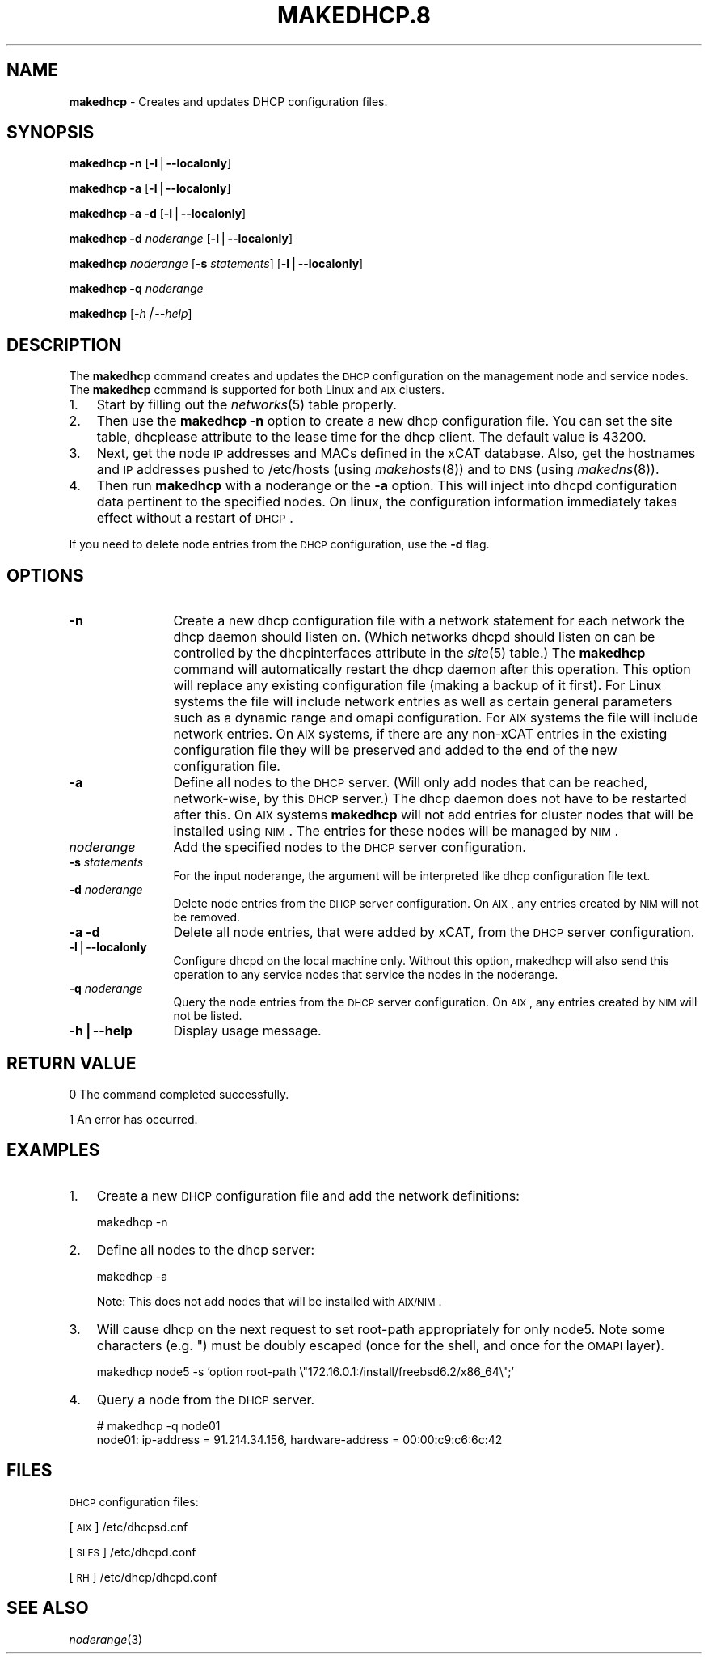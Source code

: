 .\" Automatically generated by Pod::Man v1.37, Pod::Parser v1.32
.\"
.\" Standard preamble:
.\" ========================================================================
.de Sh \" Subsection heading
.br
.if t .Sp
.ne 5
.PP
\fB\\$1\fR
.PP
..
.de Sp \" Vertical space (when we can't use .PP)
.if t .sp .5v
.if n .sp
..
.de Vb \" Begin verbatim text
.ft CW
.nf
.ne \\$1
..
.de Ve \" End verbatim text
.ft R
.fi
..
.\" Set up some character translations and predefined strings.  \*(-- will
.\" give an unbreakable dash, \*(PI will give pi, \*(L" will give a left
.\" double quote, and \*(R" will give a right double quote.  | will give a
.\" real vertical bar.  \*(C+ will give a nicer C++.  Capital omega is used to
.\" do unbreakable dashes and therefore won't be available.  \*(C` and \*(C'
.\" expand to `' in nroff, nothing in troff, for use with C<>.
.tr \(*W-|\(bv\*(Tr
.ds C+ C\v'-.1v'\h'-1p'\s-2+\h'-1p'+\s0\v'.1v'\h'-1p'
.ie n \{\
.    ds -- \(*W-
.    ds PI pi
.    if (\n(.H=4u)&(1m=24u) .ds -- \(*W\h'-12u'\(*W\h'-12u'-\" diablo 10 pitch
.    if (\n(.H=4u)&(1m=20u) .ds -- \(*W\h'-12u'\(*W\h'-8u'-\"  diablo 12 pitch
.    ds L" ""
.    ds R" ""
.    ds C` ""
.    ds C' ""
'br\}
.el\{\
.    ds -- \|\(em\|
.    ds PI \(*p
.    ds L" ``
.    ds R" ''
'br\}
.\"
.\" If the F register is turned on, we'll generate index entries on stderr for
.\" titles (.TH), headers (.SH), subsections (.Sh), items (.Ip), and index
.\" entries marked with X<> in POD.  Of course, you'll have to process the
.\" output yourself in some meaningful fashion.
.if \nF \{\
.    de IX
.    tm Index:\\$1\t\\n%\t"\\$2"
..
.    nr % 0
.    rr F
.\}
.\"
.\" For nroff, turn off justification.  Always turn off hyphenation; it makes
.\" way too many mistakes in technical documents.
.hy 0
.if n .na
.\"
.\" Accent mark definitions (@(#)ms.acc 1.5 88/02/08 SMI; from UCB 4.2).
.\" Fear.  Run.  Save yourself.  No user-serviceable parts.
.    \" fudge factors for nroff and troff
.if n \{\
.    ds #H 0
.    ds #V .8m
.    ds #F .3m
.    ds #[ \f1
.    ds #] \fP
.\}
.if t \{\
.    ds #H ((1u-(\\\\n(.fu%2u))*.13m)
.    ds #V .6m
.    ds #F 0
.    ds #[ \&
.    ds #] \&
.\}
.    \" simple accents for nroff and troff
.if n \{\
.    ds ' \&
.    ds ` \&
.    ds ^ \&
.    ds , \&
.    ds ~ ~
.    ds /
.\}
.if t \{\
.    ds ' \\k:\h'-(\\n(.wu*8/10-\*(#H)'\'\h"|\\n:u"
.    ds ` \\k:\h'-(\\n(.wu*8/10-\*(#H)'\`\h'|\\n:u'
.    ds ^ \\k:\h'-(\\n(.wu*10/11-\*(#H)'^\h'|\\n:u'
.    ds , \\k:\h'-(\\n(.wu*8/10)',\h'|\\n:u'
.    ds ~ \\k:\h'-(\\n(.wu-\*(#H-.1m)'~\h'|\\n:u'
.    ds / \\k:\h'-(\\n(.wu*8/10-\*(#H)'\z\(sl\h'|\\n:u'
.\}
.    \" troff and (daisy-wheel) nroff accents
.ds : \\k:\h'-(\\n(.wu*8/10-\*(#H+.1m+\*(#F)'\v'-\*(#V'\z.\h'.2m+\*(#F'.\h'|\\n:u'\v'\*(#V'
.ds 8 \h'\*(#H'\(*b\h'-\*(#H'
.ds o \\k:\h'-(\\n(.wu+\w'\(de'u-\*(#H)/2u'\v'-.3n'\*(#[\z\(de\v'.3n'\h'|\\n:u'\*(#]
.ds d- \h'\*(#H'\(pd\h'-\w'~'u'\v'-.25m'\f2\(hy\fP\v'.25m'\h'-\*(#H'
.ds D- D\\k:\h'-\w'D'u'\v'-.11m'\z\(hy\v'.11m'\h'|\\n:u'
.ds th \*(#[\v'.3m'\s+1I\s-1\v'-.3m'\h'-(\w'I'u*2/3)'\s-1o\s+1\*(#]
.ds Th \*(#[\s+2I\s-2\h'-\w'I'u*3/5'\v'-.3m'o\v'.3m'\*(#]
.ds ae a\h'-(\w'a'u*4/10)'e
.ds Ae A\h'-(\w'A'u*4/10)'E
.    \" corrections for vroff
.if v .ds ~ \\k:\h'-(\\n(.wu*9/10-\*(#H)'\s-2\u~\d\s+2\h'|\\n:u'
.if v .ds ^ \\k:\h'-(\\n(.wu*10/11-\*(#H)'\v'-.4m'^\v'.4m'\h'|\\n:u'
.    \" for low resolution devices (crt and lpr)
.if \n(.H>23 .if \n(.V>19 \
\{\
.    ds : e
.    ds 8 ss
.    ds o a
.    ds d- d\h'-1'\(ga
.    ds D- D\h'-1'\(hy
.    ds th \o'bp'
.    ds Th \o'LP'
.    ds ae ae
.    ds Ae AE
.\}
.rm #[ #] #H #V #F C
.\" ========================================================================
.\"
.IX Title "MAKEDHCP.8 8"
.TH MAKEDHCP.8 8 "2013-05-17" "perl v5.8.8" "User Contributed Perl Documentation"
.SH "NAME"
\&\fBmakedhcp\fR \- Creates and updates DHCP configuration files.
.SH "SYNOPSIS"
.IX Header "SYNOPSIS"
\&\fBmakedhcp\fR \fB\-n\fR [\fB\-l\fR|\fB\-\-localonly\fR]
.PP
\&\fBmakedhcp\fR \fB\-a\fR [\fB\-l\fR|\fB\-\-localonly\fR]
.PP
\&\fBmakedhcp\fR \fB\-a \-d\fR [\fB\-l\fR|\fB\-\-localonly\fR]
.PP
\&\fBmakedhcp\fR \fB\-d\fR \fInoderange\fR [\fB\-l\fR|\fB\-\-localonly\fR]
.PP
\&\fBmakedhcp\fR \fInoderange\fR [\fB\-s\fR \fIstatements\fR] [\fB\-l\fR|\fB\-\-localonly\fR]
.PP
\&\fBmakedhcp\fR \fB\-q\fR \fInoderange\fR
.PP
\&\fBmakedhcp\fR [\fI\-h|\-\-help\fR]
.SH "DESCRIPTION"
.IX Header "DESCRIPTION"
The \fBmakedhcp\fR command creates and updates the \s-1DHCP\s0 configuration on the management node and service nodes. 
The \fBmakedhcp\fR command is supported for both Linux and \s-1AIX\s0 clusters.
.IP "1." 3
Start by filling out the \fInetworks\fR\|(5) table properly.
.IP "2." 3
Then use the \fBmakedhcp \-n\fR option to create a new dhcp configuration file.
You can set the site table, dhcplease attribute to the lease time for the dhcp client. The default value is 43200. 
.IP "3." 3
Next, get the node \s-1IP\s0 addresses and MACs defined in the xCAT database.
Also, get the hostnames and \s-1IP\s0 addresses pushed to /etc/hosts (using \fImakehosts\fR\|(8)) and to \s-1DNS\s0 (using \fImakedns\fR\|(8)).
.IP "4." 3
Then run \fBmakedhcp\fR with a noderange or the \fB\-a\fR option.  This will inject into dhcpd configuration data pertinent to the specified nodes.
On linux, the configuration information immediately takes effect without a restart of \s-1DHCP\s0.
.PP
If you need to delete node entries from the \s-1DHCP\s0 configuration, use the \fB\-d\fR flag.  
.SH "OPTIONS"
.IX Header "OPTIONS"
.IP "\fB\-n\fR" 12
.IX Item "-n"
Create a new dhcp configuration file with a network statement for each network the dhcp daemon should listen on.
(Which networks dhcpd should listen on can be controlled by the dhcpinterfaces attribute in the \fIsite\fR\|(5) table.)
The \fBmakedhcp\fR command will automatically restart the dhcp daemon after this operation.
This option will replace any existing configuration file (making a backup of it first).
For Linux systems the file will include network entries as well as certain general parameters such as a dynamic range and omapi configuration.
For \s-1AIX\s0 systems the file will include network entries.
On \s-1AIX\s0 systems, if there are any non-xCAT entries in the existing configuration file they will be preserved and added to the end of the new configuration file.
.IP "\fB\-a\fR" 12
.IX Item "-a"
Define all nodes to the \s-1DHCP\s0 server.  (Will only add nodes that can be reached, network\-wise, by this \s-1DHCP\s0 server.)
The dhcp daemon does not have to be restarted after this.
On \s-1AIX\s0 systems \fBmakedhcp\fR will not add entries for cluster nodes that will be installed using \s-1NIM\s0.  The entries for these nodes will be managed by \s-1NIM\s0.
.IP "\fInoderange\fR" 12
.IX Item "noderange"
Add the specified nodes to the \s-1DHCP\s0 server configuration.
.IP "\fB\-s\fR \fIstatements\fR" 12
.IX Item "-s statements"
For the input noderange, the argument will be interpreted like dhcp configuration file text.
.IP "\fB\-d\fR \fInoderange\fR" 12
.IX Item "-d noderange"
Delete node entries from the \s-1DHCP\s0 server configuration. On \s-1AIX\s0, any entries created by \s-1NIM\s0 will not be removed.
.IP "\fB\-a \-d\fR" 12
.IX Item "-a -d"
Delete all node entries, that were added by xCAT, from the \s-1DHCP\s0 server configuration.
.IP "\fB\-l\fR|\fB\-\-localonly\fR" 12
.IX Item "-l|--localonly"
Configure dhcpd on the local machine only.  Without this option, makedhcp will also send this
operation to any service nodes that service the nodes in the noderange.
.IP "\fB\-q\fR \fInoderange\fR" 12
.IX Item "-q noderange"
Query the node entries from the \s-1DHCP\s0 server configuration. On \s-1AIX\s0, any entries created by \s-1NIM\s0 will not be listed. 
.IP "\fB\-h|\-\-help\fR" 12
.IX Item "-h|--help"
Display usage message.
.SH "RETURN VALUE"
.IX Header "RETURN VALUE"
0 The command completed successfully.
.PP
1 An error has occurred.
.SH "EXAMPLES"
.IX Header "EXAMPLES"
.IP "1." 3
Create a new \s-1DHCP\s0 configuration file and add the network definitions:
.Sp
.Vb 1
\& makedhcp -n
.Ve
.IP "2." 3
Define all nodes to the dhcp server:
.Sp
.Vb 1
\& makedhcp -a
.Ve
.Sp
Note:  This does not add nodes that will be installed with \s-1AIX/NIM\s0.
.IP "3." 3
Will cause dhcp on the next request to set root-path appropriately for only node5.  Note some characters (e.g. ") must be doubly escaped (once for the shell, and once for the \s-1OMAPI\s0 layer).
.Sp
.Vb 1
\& makedhcp node5 -s 'option root-path  \e"172.16.0.1:/install/freebsd6.2/x86_64\e";'
.Ve
.IP "4." 3
Query a node from the \s-1DHCP\s0 server. 
.Sp
.Vb 2
\& # makedhcp -q node01 
\& node01: ip-address = 91.214.34.156, hardware-address = 00:00:c9:c6:6c:42
.Ve
.SH "FILES"
.IX Header "FILES"
\&\s-1DHCP\s0 configuration files:
.PP
[\s-1AIX\s0]     /etc/dhcpsd.cnf
.PP
[\s-1SLES\s0]    /etc/dhcpd.conf
.PP
[\s-1RH\s0]      /etc/dhcp/dhcpd.conf
.SH "SEE ALSO"
.IX Header "SEE ALSO"
\&\fInoderange\fR\|(3)
